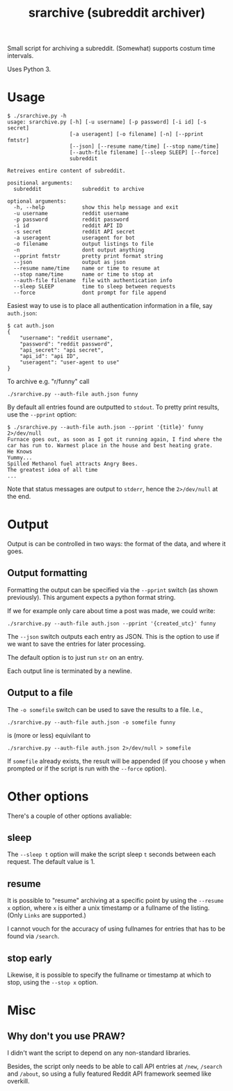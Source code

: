 #+TITLE: srarchive (subreddit archiver)

Small script for archiving a subreddit. (Somewhat) supports costum
time intervals.

Uses Python 3.

* Usage

  #+BEGIN_EXAMPLE
$ ./srarchive.py -h
usage: srarchive.py [-h] [-u username] [-p password] [-i id] [-s secret]
                    [-a useragent] [-o filename] [-n] [--pprint fmtstr]
                    [--json] [--resume name/time] [--stop name/time]
                    [--auth-file filename] [--sleep SLEEP] [--force]
                    subreddit

Retreives entire content of subreddit.

positional arguments:
  subreddit             subreddit to archive

optional arguments:
  -h, --help            show this help message and exit
  -u username           reddit username
  -p password           reddit password
  -i id                 reddit API ID
  -s secret             reddit API secret
  -a useragent          useragent for bot
  -o filename           output listings to file
  -n                    dont output anything
  --pprint fmtstr       pretty print format string
  --json                output as json
  --resume name/time    name or time to resume at
  --stop name/time      name or time to stop at
  --auth-file filename  file with authentication info
  --sleep SLEEP         time to sleep between requests
  --force               dont prompt for file append
  #+END_EXAMPLE

  Easiest way to use is to place all authentication information in a
  file, say ~auth.json~:
  #+BEGIN_EXAMPLE
$ cat auth.json
{
    "username": "reddit username",
    "password": "reddit password",
    "api_secret": "api secret",
    "api_id": "api ID",
    "useragent": "user-agent to use"
}
  #+END_EXAMPLE

  To archive e.g. "r/funny" call
  : ./srarchive.py --auth-file auth.json funny

  By default all entries found are outputted to ~stdout~. To pretty
  print results, use the ~--pprint~ option:
  #+BEGIN_EXAMPLE
$ ./srarchive.py --auth-file auth.json --pprint '{title}' funny 2>/dev/null
Furnace goes out, as soon as I got it running again, I find where the car has run to. Warmest place in the house and best heating grate.
He Knows
Yummy...
Spilled Methanol fuel attracts Angry Bees.
The greatest idea of all time
...
  #+END_EXAMPLE

  Note that status messages are output to ~stderr~, hence the
  ~2>/dev/null~ at the end.

* Output

  Output is can be controlled in two ways: the format of the data, and
  where it goes.

** Output formatting

  Formatting the output can be specified via the ~--pprint~ switch (as
  shown previously). This argument expects a python format string.

  If we for example only care about time a post was made, we could
  write:

  : ./srarchive.py --auth-file auth.json --pprint '{created_utc}' funny

  The ~--json~ switch outputs each entry as JSON. This is the option
  to use if we want to save the entries for later processing.

  The default option is to just run ~str~ on an entry.

  Each output line is terminated by a newline.

** Output to a file

  The ~-o somefile~ switch can be used to save the results to a file. I.e.,

  : ./srarchive.py --auth-file auth.json -o somefile funny

  is (more or less) equivilant to

  : ./srarchive.py --auth-file auth.json 2>/dev/null > somefile

  If ~somefile~ already exists, the result will be appended (if you
  choose ~y~ when prompted or if the script is run with the ~--force~
  option).


* Other options

  There's a couple of other options avaliable:

** sleep

   The ~--sleep t~ option will make the script sleep ~t~ seconds
   between each request. The default value is 1.

** resume

   It is possible to "resume" archiving at a specific point by using
   the ~--resume x~ option, where ~x~ is either a unix timestamp or a
   fullname of the listing. (Only ~Links~ are supported.)

   I cannot vouch for the accuracy of using fullnames for entries that
   has to be found via ~/search~.

** stop early

   Likewise, it is possible to specify the fullname or timestamp at
   which to stop, using the ~--stop x~ option.
* Misc

** Why don't you use PRAW?

   I didn't want the script to depend on any non-standard libraries.

   Besides, the script only needs to be able to call API entries at
   ~/new~, ~/search~ and ~/about~, so using a fully featured Reddit
   API framework seemed like overkill.
